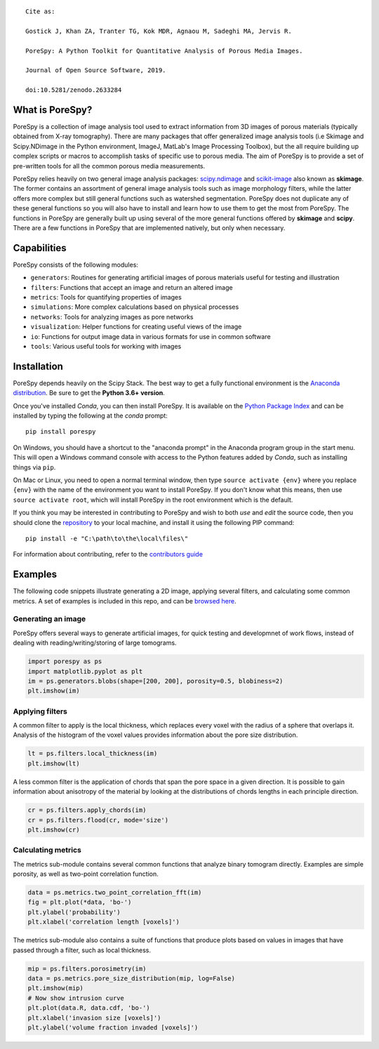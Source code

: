 
.. image:: https://travis-ci.org/PMEAL/porespy.svg?branch=master
   :target: https://travis-ci.org/PMEAL/porespy

.. image:: https://codecov.io/gh/PMEAL/PoreSpy/branch/master/graph/badge.svg
   :target: https://codecov.io/gh/PMEAL/PoreSpy

.. image:: https://img.shields.io/badge/ReadTheDocs-GO-blue.svg
   :target: http://porespy.readthedocs.io/en/master/

.. image:: https://img.shields.io/pypi/v/porespy.svg
   :target: https://pypi.python.org/pypi/porespy/

.. image:: https://img.shields.io/badge/DOI-10.5281%2Fzenodo.2633284-blue.svg
   :target: https://www.doi.org/10.5281/zenodo.2633284


::

    Cite as:

    Gostick J, Khan ZA, Tranter TG, Kok MDR, Agnaou M, Sadeghi MA, Jervis R.

    PoreSpy: A Python Toolkit for Quantitative Analysis of Porous Media Images.

    Journal of Open Source Software, 2019.

    doi:10.5281/zenodo.2633284


-------------------------------------------------------------------------------
What is PoreSpy?
-------------------------------------------------------------------------------

PoreSpy is a collection of image analysis tool used to extract information
from 3D images of porous materials (typically obtained from X-ray tomography).
There are many packages that offer generalized image analysis tools (i.e
Skimage and Scipy.NDimage in the Python environment, ImageJ, MatLab's Image
Processing Toolbox), but the all require building up complex scripts or macros
to accomplish tasks of specific use to porous media.  The aim of PoreSpy is to
provide a set of pre-written tools for all the common porous media
measurements.

PoreSpy relies heavily on two general image analysis packages:
`scipy.ndimage <https://docs.scipy.org/doc/scipy/reference/ndimage.html>`_
and `scikit-image <https://scikit-image.org/>`_ also known as **skimage**.
The former contains an assortment of general image analysis tools such as image
morphology filters, while the latter offers more complex but still general
functions such as watershed segmentation.  PoreSpy does not duplicate any of
these general functions so you will also have to install and learn how to
use them to get the most from PoreSpy.  The functions in PoreSpy are generally
built up using several of the more general functions offered by **skimage**
and **scipy**.  There are a few functions in PoreSpy that are implemented
natively, but only when necessary.

-------------------------------------------------------------------------------
Capabilities
-------------------------------------------------------------------------------

PoreSpy consists of the following modules:

* ``generators``: Routines for generating artificial images of porous materials useful for testing and illustration
* ``filters``: Functions that accept an image and return an altered image
* ``metrics``: Tools for quantifying properties of images
* ``simulations``: More complex calculations based on physical processes
* ``networks``: Tools for analyzing images as pore networks
* ``visualization``: Helper functions for creating useful views of the image
* ``io``: Functions for output image data in various formats for use in common software
* ``tools``: Various useful tools for working with images

-------------------------------------------------------------------------------
Installation
-------------------------------------------------------------------------------

PoreSpy depends heavily on the Scipy Stack.  The best way to get a fully
functional environment is the
`Anaconda distribution <https://www.anaconda.com/download/>`_.
Be sure to get the **Python 3.6+ version**.


Once you've installed *Conda*, you can then install PoreSpy.  It is available
on the `Python Package Index <https://pypi.org/project/porespy/>`_ and can be
installed by typing the following at the *conda* prompt:

::

    pip install porespy


On Windows, you should have a shortcut to the "anaconda prompt" in the
Anaconda program group in the start menu.  This will open a Windows command
console with access to the Python features added by *Conda*, such as
installing things via ``pip``.

On Mac or Linux, you need to open a normal terminal window, then type
``source activate {env}`` where you replace ``{env}`` with the name of the
environment you want to install PoreSpy.  If you don't know what this means,
then use ``source activate root``, which will install PoreSpy in the root
environment which is the default.


If you think you may be interested in contributing to PoreSpy and wish to
both *use* and *edit* the source code, then you should clone the
`repository <https://github.com/PMEAL/porespy>`_ to your local machine, and
install it using the following PIP command:

::

    pip install -e "C:\path\to\the\local\files\"

For information about contributing, refer to the `contributors guide <https://github.com/PMEAL/porespy/blob/master/CONTRIBUTING.md>`_

-------------------------------------------------------------------------------
Examples
-------------------------------------------------------------------------------

The following code snippets illustrate generating a 2D image, applying
several filters, and calculating some common metrics.
A set of examples is included in this repo, and can be `browsed here <https://github.com/PMEAL/porespy/tree/master/examples>`_.

...............................................................................
Generating an image
...............................................................................

PoreSpy offers several ways to generate artificial images, for quick testing
and developmnet of work flows, instead of dealing with reading/writing/storing
of large tomograms.

.. code-block:: python

    import porespy as ps
    import matplotlib.pyplot as plt
    im = ps.generators.blobs(shape=[200, 200], porosity=0.5, blobiness=2)
    plt.imshow(im)

.. image:: https://github.com/PMEAL/porespy/raw/master/docs/_static/fig1.png

...............................................................................
Applying filters
...............................................................................

A common filter to apply is the local thickness, which replaces every voxel
with the radius of a sphere that overlaps it.  Analysis of the histogram of
the voxel values provides information about the pore size distribution.

.. code-block:: python

    lt = ps.filters.local_thickness(im)
    plt.imshow(lt)

.. image:: https://github.com/PMEAL/porespy/raw/master/docs/_static/fig2.png

A less common filter is the application of chords that span the pore space in
a given direction.  It is possible to gain information about anisotropy of the
material by looking at the distributions of chords lengths in each principle
direction.

.. code-block:: python

    cr = ps.filters.apply_chords(im)
    cr = ps.filters.flood(cr, mode='size')
    plt.imshow(cr)

.. image:: https://github.com/PMEAL/porespy/raw/master/docs/_static/fig3.png

...............................................................................
Calculating metrics
...............................................................................

The metrics sub-module contains several common functions that analyze binary
tomogram directly.  Examples are simple porosity, as well as two-point
correlation function.

.. code-block:: python

    data = ps.metrics.two_point_correlation_fft(im)
    fig = plt.plot(*data, 'bo-')
    plt.ylabel('probability')
    plt.xlabel('correlation length [voxels]')

.. image:: https://github.com/PMEAL/porespy/raw/master/docs/_static/fig4.png

The metrics sub-module also contains a suite of functions that produce plots
based on values in images that have passed through a filter, such as local
thickness.

.. code-block:: python

    mip = ps.filters.porosimetry(im)
    data = ps.metrics.pore_size_distribution(mip, log=False)
    plt.imshow(mip)
    # Now show intrusion curve
    plt.plot(data.R, data.cdf, 'bo-')
    plt.xlabel('invasion size [voxels]')
    plt.ylabel('volume fraction invaded [voxels]')

.. image:: https://github.com/PMEAL/porespy/raw/master/docs/_static/fig5.png
.. image:: https://github.com/PMEAL/porespy/raw/master/docs/_static/fig6.png
